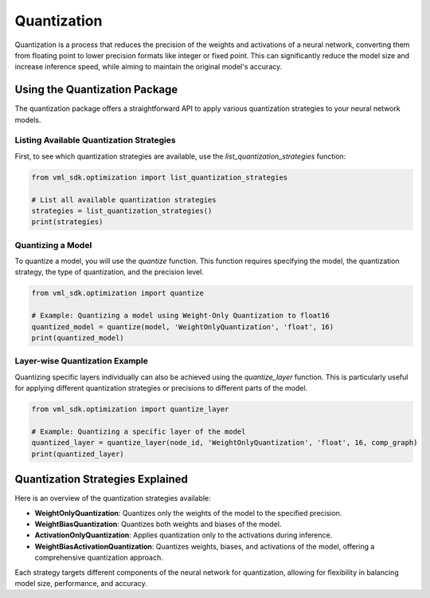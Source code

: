 =====================================
Quantization
=====================================

Quantization is a process that reduces the precision of the weights and activations of a neural network, converting them from floating point to lower precision formats like integer or fixed point. This can significantly reduce the model size and increase inference speed, while aiming to maintain the original model's accuracy.

------------------------------
Using the Quantization Package
------------------------------

The quantization package offers a straightforward API to apply various quantization strategies to your neural network models. 

^^^^^^^^^^^^^^^^^^^^^^^^^^^^^^^^^^^^^^^^^^^^^^
Listing Available Quantization Strategies
^^^^^^^^^^^^^^^^^^^^^^^^^^^^^^^^^^^^^^^^^^^^^^
First, to see which quantization strategies are available, use the `list_quantization_strategies` function:

.. code-block:: python

    from vml_sdk.optimization import list_quantization_strategies

    # List all available quantization strategies
    strategies = list_quantization_strategies()
    print(strategies)

^^^^^^^^^^^^^^^^^^^^^^^^^^^^
Quantizing a Model
^^^^^^^^^^^^^^^^^^^^^^^^^^^^
To quantize a model, you will use the `quantize` function. This function requires specifying the model, the quantization strategy, the type of quantization, and the precision level.

.. code-block:: python

    from vml_sdk.optimization import quantize

    # Example: Quantizing a model using Weight-Only Quantization to float16
    quantized_model = quantize(model, 'WeightOnlyQuantization', 'float', 16)
    print(quantized_model)

^^^^^^^^^^^^^^^^^^^^^^^^^^^^^^^
Layer-wise Quantization Example
^^^^^^^^^^^^^^^^^^^^^^^^^^^^^^^

Quantizing specific layers individually can also be achieved using the `quantize_layer` function. This is particularly useful for applying different quantization strategies or precisions to different parts of the model.

.. code-block:: python

    from vml_sdk.optimization import quantize_layer

    # Example: Quantizing a specific layer of the model
    quantized_layer = quantize_layer(node_id, 'WeightOnlyQuantization', 'float', 16, comp_graph)
    print(quantized_layer)


---------------------------------
Quantization Strategies Explained
---------------------------------

Here is an overview of the quantization strategies available:

- **WeightOnlyQuantization**: Quantizes only the weights of the model to the specified precision.
- **WeightBiasQuantization**: Quantizes both weights and biases of the model.
- **ActivationOnlyQuantization**: Applies quantization only to the activations during inference.
- **WeightBiasActivationQuantization**: Quantizes weights, biases, and activations of the model, offering a comprehensive quantization approach.

Each strategy targets different components of the neural network for quantization, allowing for flexibility in balancing model size, performance, and accuracy.
